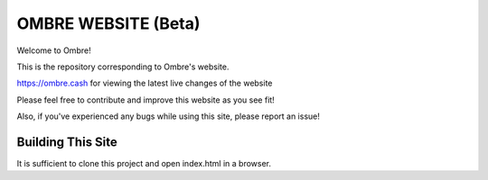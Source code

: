 OMBRE WEBSITE (Beta)
*************************
Welcome to Ombre!

This is the repository corresponding to Ombre's website.

https://ombre.cash for viewing the latest live changes of the website

Please feel free to contribute and improve this website as you see fit!

Also, if you've experienced any bugs while using this site, please report an issue!

Building This Site
========================
It is sufficient to clone this project and open index.html in a browser.
